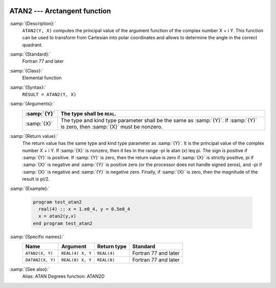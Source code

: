   .. _atan2:

ATAN2 --- Arctangent function 
******************************

.. index:: ATAN2

.. index:: DATAN2

.. index:: trigonometric function, tangent, inverse

.. index:: tangent, inverse

:samp:`{Description}:`
  ``ATAN2(Y, X)`` computes the principal value of the argument
  function of the complex number X + i Y.  This function can
  be used to transform from Cartesian into polar coordinates and
  allows to determine the angle in the correct quadrant.

:samp:`{Standard}:`
  Fortran 77 and later

:samp:`{Class}:`
  Elemental function

:samp:`{Syntax}:`
  ``RESULT = ATAN2(Y, X)``

:samp:`{Arguments}:`
  ===========  ==================================================================
  :samp:`{Y}`  The type shall be ``REAL``.
  ===========  ==================================================================
  :samp:`{X}`  The type and kind type parameter shall be the same as :samp:`{Y}`.
               If :samp:`{Y}` is zero, then :samp:`{X}` must be nonzero.
  ===========  ==================================================================

:samp:`{Return value}:`
  The return value has the same type and kind type parameter as :samp:`{Y}`. It
  is the principal value of the complex number X + i Y.  If :samp:`{X}`
  is nonzero, then it lies in the range -\pi \le \atan (x) \leq \pi.
  The sign is positive if :samp:`{Y}` is positive.  If :samp:`{Y}` is zero, then
  the return value is zero if :samp:`{X}` is strictly positive, \pi if
  :samp:`{X}` is negative and :samp:`{Y}` is positive zero (or the processor does
  not handle signed zeros), and -\pi if :samp:`{X}` is negative and
  :samp:`{Y}` is negative zero.  Finally, if :samp:`{X}` is zero, then the
  magnitude of the result is \pi/2.

:samp:`{Example}:`

  .. code-block:: c++

    program test_atan2
      real(4) :: x = 1.e0_4, y = 0.5e0_4
      x = atan2(y,x)
    end program test_atan2

:samp:`{Specific names}:`
  ================  ================  ===========  ====================
  Name              Argument          Return type  Standard
  ================  ================  ===========  ====================
  ``ATAN2(X, Y)``   ``REAL(4) X, Y``  ``REAL(4)``  Fortran 77 and later
  ``DATAN2(X, Y)``  ``REAL(8) X, Y``  ``REAL(8)``  Fortran 77 and later
  ================  ================  ===========  ====================

:samp:`{See also}:`
  Alias: 
  ATAN 
  Degrees function: 
  ATAN2D


